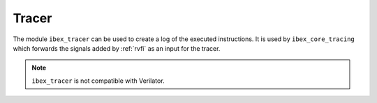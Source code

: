 .. _tracer:

Tracer
======

The module ``ibex_tracer`` can be used to create a log of the executed instructions.
It is used by ``ibex_core_tracing`` which forwards the signals added by :ref:`rvfi` as an input for the tracer.

.. note::

   ``ibex_tracer`` is not compatible with Verilator.
